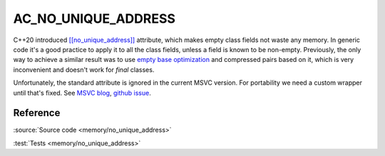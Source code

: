 AC_NO_UNIQUE_ADDRESS
================================

C++20 introduced
`[[no_unique_address]] <https://en.cppreference.com/w/cpp/language/attributes/no_unique_address>`_
attribute, which makes empty class fields not waste any memory.
In generic code it's a good practice to apply it to all the class fields,
unless a field is known to be non-empty.
Previously, the only way to achieve a similar result was to use
`empty base optimization <https://en.cppreference.com/w/cpp/language/ebo>`_
and compressed pairs based on it,
which is very inconvenient and doesn't work for `final` classes.

Unfortunately, the standard attribute is ignored in the current MSVC version.
For portability we need a custom wrapper until that's fixed. See
`MSVC blog <https://devblogs.microsoft.com/cppblog/msvc-cpp20-and-the-std-cpp20-switch/#c20-no_unique_address>`_,
`github issue <https://github.com/microsoft/STL/issues/1364>`_.

Reference
---------

.. doxygenfile:: memory/no_unique_address.hpp

:source:`Source code <memory/no_unique_address>`

:test:`Tests <memory/no_unique_address>`
